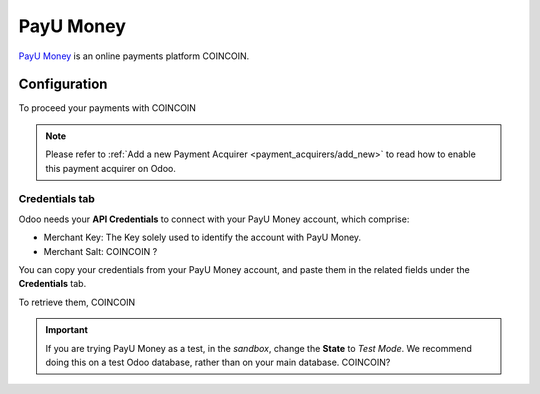 
==========
PayU Money
==========

`PayU Money <COINCOIN>`_ is an online payments platform COINCOIN.

Configuration
=============

To proceed your payments with COINCOIN

.. note::
   Please refer to :ref:`Add a new Payment Acquirer <payment_acquirers/add_new>` to read how to
   enable this payment acquirer on Odoo.

Credentials tab
---------------

Odoo needs your **API Credentials** to connect with your PayU Money account, which comprise:

- Merchant Key: The Key solely used to identify the account with PayU Money.
- Merchant Salt: COINCOIN ?

You can copy your credentials from your PayU Money account, and paste them in the related fields under
the **Credentials** tab.

.. image:: media/payumoney_credentials.png
   :align: center
   :alt: PayU Money required credentials.
   :width: 500

To retrieve them, COINCOIN

.. important::
   If you are trying PayU Money as a test, in the *sandbox*, change the **State** to *Test Mode*. We
   recommend doing this on a test Odoo database, rather than on your main database. COINCOIN?

.. seealso::
   - `PayU Money: COINCOIN <COINCOIN>`_
   - :doc:`../payment_acquirers`
